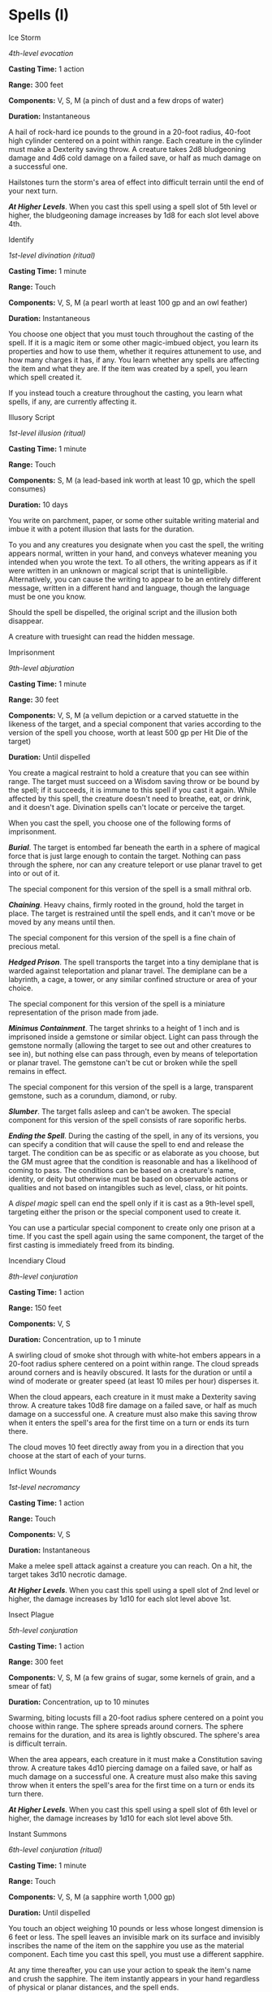 * Spells (I)
:PROPERTIES:
:CUSTOM_ID: spells-i
:END:
**** Ice Storm
:PROPERTIES:
:CUSTOM_ID: ice-storm
:END:
/4th-level evocation/

*Casting Time:* 1 action

*Range:* 300 feet

*Components:* V, S, M (a pinch of dust and a few drops of water)

*Duration:* Instantaneous

A hail of rock-hard ice pounds to the ground in a 20-foot radius,
40-foot high cylinder centered on a point within range. Each creature in
the cylinder must make a Dexterity saving throw. A creature takes 2d8
bludgeoning damage and 4d6 cold damage on a failed save, or half as much
damage on a successful one.

Hailstones turn the storm's area of effect into difficult terrain until
the end of your next turn.

*/At Higher Levels/*. When you cast this spell using a spell slot of 5th
level or higher, the bludgeoning damage increases by 1d8 for each slot
level above 4th.

**** Identify
:PROPERTIES:
:CUSTOM_ID: identify
:END:
/1st-level divination (ritual)/

*Casting Time:* 1 minute

*Range:* Touch

*Components:* V, S, M (a pearl worth at least 100 gp and an owl feather)

*Duration:* Instantaneous

You choose one object that you must touch throughout the casting of the
spell. If it is a magic item or some other magic-imbued object, you
learn its properties and how to use them, whether it requires attunement
to use, and how many charges it has, if any. You learn whether any
spells are affecting the item and what they are. If the item was created
by a spell, you learn which spell created it.

If you instead touch a creature throughout the casting, you learn what
spells, if any, are currently affecting it.

**** Illusory Script
:PROPERTIES:
:CUSTOM_ID: illusory-script
:END:
/1st-level illusion (ritual)/

*Casting Time:* 1 minute

*Range:* Touch

*Components:* S, M (a lead-based ink worth at least 10 gp, which the
spell consumes)

*Duration:* 10 days

You write on parchment, paper, or some other suitable writing material
and imbue it with a potent illusion that lasts for the duration.

To you and any creatures you designate when you cast the spell, the
writing appears normal, written in your hand, and conveys whatever
meaning you intended when you wrote the text. To all others, the writing
appears as if it were written in an unknown or magical script that is
unintelligible. Alternatively, you can cause the writing to appear to be
an entirely different message, written in a different hand and language,
though the language must be one you know.

Should the spell be dispelled, the original script and the illusion both
disappear.

A creature with truesight can read the hidden message.

**** Imprisonment
:PROPERTIES:
:CUSTOM_ID: imprisonment
:END:
/9th-level abjuration/

*Casting Time:* 1 minute

*Range:* 30 feet

*Components:* V, S, M (a vellum depiction or a carved statuette in the
likeness of the target, and a special component that varies according to
the version of the spell you choose, worth at least 500 gp per Hit Die
of the target)

*Duration:* Until dispelled

You create a magical restraint to hold a creature that you can see
within range. The target must succeed on a Wisdom saving throw or be
bound by the spell; if it succeeds, it is immune to this spell if you
cast it again. While affected by this spell, the creature doesn't need
to breathe, eat, or drink, and it doesn't age. Divination spells can't
locate or perceive the target.

When you cast the spell, you choose one of the following forms of
imprisonment.

*/Burial/*. The target is entombed far beneath the earth in a sphere of
magical force that is just large enough to contain the target. Nothing
can pass through the sphere, nor can any creature teleport or use planar
travel to get into or out of it.

The special component for this version of the spell is a small mithral
orb.

*/Chaining/*. Heavy chains, firmly rooted in the ground, hold the target
in place. The target is restrained until the spell ends, and it can't
move or be moved by any means until then.

The special component for this version of the spell is a fine chain of
precious metal.

*/Hedged Prison/*. The spell transports the target into a tiny demiplane
that is warded against teleportation and planar travel. The demiplane
can be a labyrinth, a cage, a tower, or any similar confined structure
or area of your choice.

The special component for this version of the spell is a miniature
representation of the prison made from jade.

*/Minimus Containment/*. The target shrinks to a height of 1 inch and is
imprisoned inside a gemstone or similar object. Light can pass through
the gemstone normally (allowing the target to see out and other
creatures to see in), but nothing else can pass through, even by means
of teleportation or planar travel. The gemstone can't be cut or broken
while the spell remains in effect.

The special component for this version of the spell is a large,
transparent gemstone, such as a corundum, diamond, or ruby.

*/Slumber/*. The target falls asleep and can't be awoken. The special
component for this version of the spell consists of rare soporific
herbs.

*/Ending the Spell/*. During the casting of the spell, in any of its
versions, you can specify a condition that will cause the spell to end
and release the target. The condition can be as specific or as elaborate
as you choose, but the GM must agree that the condition is reasonable
and has a likelihood of coming to pass. The conditions can be based on a
creature's name, identity, or deity but otherwise must be based on
observable actions or qualities and not based on intangibles such as
level, class, or hit points.

A /dispel magic/ spell can end the spell only if it is cast as a
9th-level spell, targeting either the prison or the special component
used to create it.

You can use a particular special component to create only one prison at
a time. If you cast the spell again using the same component, the target
of the first casting is immediately freed from its binding.

**** Incendiary Cloud
:PROPERTIES:
:CUSTOM_ID: incendiary-cloud
:END:
/8th-level conjuration/

*Casting Time:* 1 action

*Range:* 150 feet

*Components:* V, S

*Duration:* Concentration, up to 1 minute

A swirling cloud of smoke shot through with white-hot embers appears in
a 20-foot radius sphere centered on a point within range. The cloud
spreads around corners and is heavily obscured. It lasts for the
duration or until a wind of moderate or greater speed (at least 10 miles
per hour) disperses it.

When the cloud appears, each creature in it must make a Dexterity saving
throw. A creature takes 10d8 fire damage on a failed save, or half as
much damage on a successful one. A creature must also make this saving
throw when it enters the spell's area for the first time on a turn or
ends its turn there.

The cloud moves 10 feet directly away from you in a direction that you
choose at the start of each of your turns.

**** Inflict Wounds
:PROPERTIES:
:CUSTOM_ID: inflict-wounds
:END:
/1st-level necromancy/

*Casting Time:* 1 action

*Range:* Touch

*Components:* V, S

*Duration:* Instantaneous

Make a melee spell attack against a creature you can reach. On a hit,
the target takes 3d10 necrotic damage.

*/At Higher Levels/*. When you cast this spell using a spell slot of 2nd
level or higher, the damage increases by 1d10 for each slot level above
1st.

**** Insect Plague
:PROPERTIES:
:CUSTOM_ID: insect-plague
:END:
/5th-level conjuration/

*Casting Time:* 1 action

*Range:* 300 feet

*Components:* V, S, M (a few grains of sugar, some kernels of grain, and
a smear of fat)

*Duration:* Concentration, up to 10 minutes

Swarming, biting locusts fill a 20-foot radius sphere centered on a
point you choose within range. The sphere spreads around corners. The
sphere remains for the duration, and its area is lightly obscured. The
sphere's area is difficult terrain.

When the area appears, each creature in it must make a Constitution
saving throw. A creature takes 4d10 piercing damage on a failed save, or
half as much damage on a successful one. A creature must also make this
saving throw when it enters the spell's area for the first time on a
turn or ends its turn there.

*/At Higher Levels/*. When you cast this spell using a spell slot of 6th
level or higher, the damage increases by 1d10 for each slot level above
5th.

**** Instant Summons
:PROPERTIES:
:CUSTOM_ID: instant-summons
:END:
/6th-level conjuration (ritual)/

*Casting Time:* 1 minute

*Range:* Touch

*Components:* V, S, M (a sapphire worth 1,000 gp)

*Duration:* Until dispelled

You touch an object weighing 10 pounds or less whose longest dimension
is 6 feet or less. The spell leaves an invisible mark on its surface and
invisibly inscribes the name of the item on the sapphire you use as the
material component. Each time you cast this spell, you must use a
different sapphire.

At any time thereafter, you can use your action to speak the item's name
and crush the sapphire. The item instantly appears in your hand
regardless of physical or planar distances, and the spell ends.

If another creature is holding or carrying the item, crushing the
sapphire doesn't transport the item to you, but instead you learn who
the creature possessing the object is and roughly where that creature is
located at that moment.

/Dispel magic/ or a similar effect successfully applied to the sapphire
ends this spell's effect.

**** Invisibility
:PROPERTIES:
:CUSTOM_ID: invisibility
:END:
/2nd-level illusion/

*Casting Time:* 1 action

*Range:* Touch

*Components:* V, S, M (an eyelash encased in gum arabic)

*Duration:* Concentration, up to 1 hour

A creature you touch becomes invisible until the spell ends. Anything
the target is wearing or carrying is invisible as long as it is on the
target's person. The spell ends for a target that attacks or casts a
spell.

*/At Higher Levels/*. When you cast this spell using a spell slot of 3rd
level or higher, you can target one additional creature for each slot
level above 2nd.

**** Irresistible Dance
:PROPERTIES:
:CUSTOM_ID: irresistible-dance
:END:
/6th-level enchantment/

*Casting Time:* 1 action

*Range:* 30 feet

*Components:* V

*Duration:* Concentration, up to 1 minute

Choose one creature that you can see within range. The target begins a
comic dance in place: shuffling, tapping its feet, and capering for the
duration. Creatures that can't be charmed are immune to this spell.

A dancing creature must use all its movement to dance without leaving
its space and has disadvantage on Dexterity saving throws and attack
rolls. While the target is affected by this spell, other creatures have
advantage on attack rolls against it. As an action, a dancing creature
makes a Wisdom saving throw to regain control of itself. On a successful
save, the spell ends.
